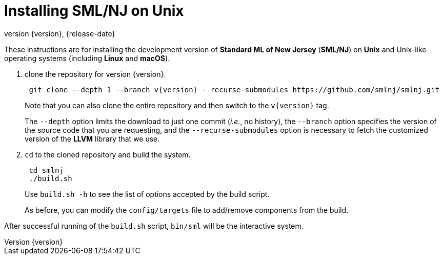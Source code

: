 = Installing SML/NJ on Unix
:revnumber: {version}
:revdate: {release-date}
:source-highlighter: pygments
:dist-dir: https://smlnj.org/dist/working/{version}/
:history: {dist-dir}HISTORY.html
:release-notes: {dist-dir}{version}-README.html
:stem: latexmath
:source-highlighter: pygments

These instructions are for installing the development version
of **Standard ML of New Jersey** (**SML/NJ**) on **Unix** and
Unix-like operating systems (including **Linux** and **macOS**).

--
1. clone the repository for version {version}.
+
[subs="+attributes"]
----
 git clone --depth 1 --branch v{version} --recurse-submodules https://github.com/smlnj/smlnj.git
----
+
Note that you can also clone the entire repository and then switch to the
`v{version}` tag.
+
The `--depth` option limits the download to just one commit (_i.e._, no
history), the `--branch` option specifies the version of the source
code that you are requesting, and the `--recurse-submodules` option is
necessary to fetch the customized version of the **LLVM** library that we
use.

2. `cd` to the cloned repository and build the system.
+
----
 cd smlnj
 ./build.sh
----
Use `build.sh -h` to see the list of options accepted by the build script.
+
As before, you can modify the `config/targets` file to add/remove components
from the build.
--

After successful running of the `build.sh` script, `bin/sml` will be the interactive
system.
